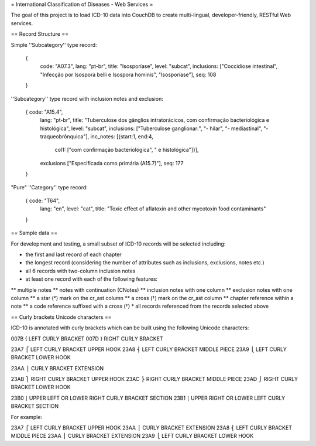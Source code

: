 = International Classification of Diseases - Web Services =

The goal of this project is to load ICD-10 data into CouchDB to create multi-lingual, developer-friendly, RESTful Web services.

== Record Structure ==

Simple ''Subcategory'' type record:

  {
    code: "A07.3",
    lang: "pt-br",
    title: "Isosporíase",
    level: "subcat",
    inclusions: ["Coccidiose intestinal", "Infecção por Isospora belli e Isospora hominis", "Isosporíase"],
    seq: 108
  }


''Subcategory'' type record with inclusion notes and exclusion:

  { code: "A15.4",
    lang: "pt-br",
    title: "Tuberculose dos gânglios intratorácicos, com confirmação bacteriológica e histológica",
    level: "subcat",
    inclusions: ["Tuberculose ganglionar:", "- hilar", "- mediastinal", "- traqueobrônquica"],
    inc_notes: [{start:1, end:4,
                 col1: ["com confirmação bacteriológica", " e histológica"]}],
    exclusions ["Especificada como primária (A15.7)"],
    seq: 177
  }

"Pure" ''Category'' type record:

  { code: "T64",
    lang: "en",
    level: "cat",
    title: "Toxic effect of aflatoxin and other mycotoxin food contaminants"
  }

== Sample data ==

For development and testing, a small subset of ICD-10 records will be selected including:

* the first and last record of each chapter
* the longest record (considering the number of attributes such as inclusions, exclusions, notes etc.)
* all 6 records with two-column inclusion notes
* at least one record with each of the following features:
** multiple notes
** notes with continuation (CNotes)
** inclusion notes with one column
** exclusion notes with one column
** a star (*) mark on the cr_ast column
** a cross (†) mark on the cr_ast column
** chapter reference within a note
** a code reference suffixed with a cross (†)
* all records referenced from the records selected above

== Curly brackets Unicode characters ==

ICD-10 is annotated with curly brackets which can be built using the
following Unicode characters::

007B    {   LEFT CURLY BRACKET
007D    }   RIGHT CURLY BRACKET

23A7    ⎧   LEFT CURLY BRACKET UPPER HOOK
23A8    ⎨   LEFT CURLY BRACKET MIDDLE PIECE
23A9    ⎩   LEFT CURLY BRACKET LOWER HOOK

23AA    ⎪   CURLY BRACKET EXTENSION

23AB    ⎫   RIGHT CURLY BRACKET UPPER HOOK
23AC    ⎬   RIGHT CURLY BRACKET MIDDLE PIECE
23AD    ⎭   RIGHT CURLY BRACKET LOWER HOOK

23B0    ⎰   UPPER LEFT OR LOWER RIGHT CURLY BRACKET SECTION
23B1    ⎱   UPPER RIGHT OR LOWER LEFT CURLY BRACKET SECTION

For example::

23A7    ⎧   LEFT CURLY BRACKET UPPER HOOK
23AA    ⎪   CURLY BRACKET EXTENSION
23A8    ⎨   LEFT CURLY BRACKET MIDDLE PIECE
23AA    ⎪   CURLY BRACKET EXTENSION
23A9    ⎩   LEFT CURLY BRACKET LOWER HOOK









